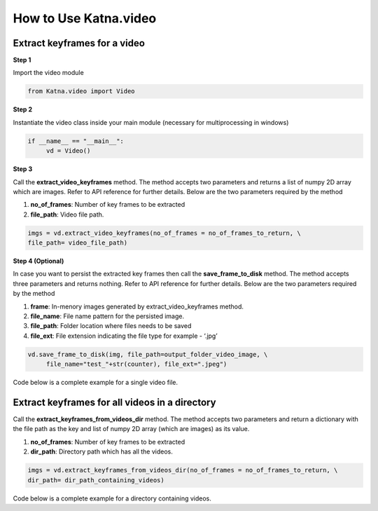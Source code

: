 .. _tutorials_video:

How to Use Katna.video
========================

Extract keyframes for a video
~~~~~~~~~~~~~~~~~~~~~~~~~~~~~~~~~~~~~~~~~~~~~~~~~

**Step 1**

Import the video module 

.. code-block:: python

   from Katna.video import Video

**Step 2**

Instantiate the video class inside your main module (necessary for multiprocessing in windows)

.. code-block:: python

     if __name__ == "__main__":
          vd = Video()
   
**Step 3**

Call the **extract_video_keyframes** method.
The method accepts two parameters and returns a list of numpy 2D array which are images. 
Refer to API reference for further details. Below are the two parameters required by the method

1. **no_of_frames**: Number of key frames to be extracted

2. **file_path**: Video file path.


.. code-block:: python

     imgs = vd.extract_video_keyframes(no_of_frames = no_of_frames_to_return, \
     file_path= video_file_path)


**Step 4 (Optional)**

In case you want to persist the extracted key frames then call the **save_frame_to_disk** method.
The method accepts three parameters and returns nothing. 
Refer to API reference for further details. Below are the two parameters required by the method

1. **frame**: In-menory images generated by extract_video_keyframes method.

2. **file_name**:  File name pattern for the persisted image.

3. **file_path**: Folder location where files needs to be saved

4. **file_ext**: File extension indicating the file type for example - ‘.jpg’


.. code-block:: python

     vd.save_frame_to_disk(img, file_path=output_folder_video_image, \
          file_name="test_"+str(counter), file_ext=".jpeg")

Code below is a complete example for a single video file.

.. code-block:: python
   :emphasize-lines: 1,8,11,14,17-18,21-23,26-28
   :linenos:

   from Katna.video import Video
   import os
   
   # For windows, the below if condition is must.
   if __name__ == "__main__":

     #instantiate the video class
     vd = Video()

     #number of key-frame images to be extracted
     no_of_frames_to_return = 12

     #Input Video file path
     video_file_path = os.path.join(".", "tests","data", "pos_video.mp4")

     #Call the public key-frame extraction method
     imgs = vd.extract_video_keyframes(no_of_frames = no_of_frames_to_return, \
          file_path= video_file_path)

     # Make folder for saving frames
     output_folder_video_image = 'selectedframes'
     if not os.path.isdir(os.path.join(".", output_folder_video_image)):
          os.mkdir(os.path.join(".", output_folder_video_image))

     # Save all frames to disk
     for counter,img in enumerate(imgs):
          vd.save_frame_to_disk(img, file_path=output_folder_video_image, \
               file_name="test_"+str(counter), file_ext=".jpeg")


Extract keyframes for all videos in a directory
~~~~~~~~~~~~~~~~~~~~~~~~~~~~~~~~~~~~~~~~~~~~~~~~~

Call the **extract_keyframes_from_videos_dir** method.
The method accepts two parameters and return a dictionary with the file path as the key
and list of numpy 2D array (which are images) as its value.

1. **no_of_frames**: Number of key frames to be extracted

2. **dir_path**: Directory path which has all the videos.

.. code-block:: python

     imgs = vd.extract_keyframes_from_videos_dir(no_of_frames = no_of_frames_to_return, \
     dir_path= dir_path_containing_videos)


Code below is a complete example for a directory containing videos.

.. code-block:: python
   :emphasize-lines: 1,9,12,16,19-20,23-25,28,31-32,35,38-39,42-44
   :linenos:

   from Katna.video import Video
   import os
   import ntpath

   # For windows, the below if condition is must.
   if __name__ == "__main__":

     #instantiate the video class
     vd = Video()

     #number of key-frame images to be extracted
     no_of_frames_to_return = 3

     #Input Video directory path
     #All .mp4 and .mov files inside this directory will be used for keyframe extraction)
     videos_dir_path = os.path.join(".", "tests","data")

     #Call the public key-frame extraction method
     imgs = vd.extract_keyframes_from_videos_dir(no_of_frames = no_of_frames_to_return, \
          dir_path = videos_dir_path)

     # Make folder for saving frames
     output_folder_video_image = 'selectedframes'
     if not os.path.isdir(os.path.join(".", output_folder_video_image)):
          os.mkdir(os.path.join(".", output_folder_video_image))

     # Save all the frames to disk by segregating them into folders having the same name as the video file
     for filepath, keyframe_data_li in imgs.items():

          # name of the video file
          filename = ntpath.basename(filepath)
          name = filename.split(".")[0]

          # folder path where the images will be stored
          output_file_parent_folder_path = os.path.join(".", output_folder_video_image, name)

          # make folder with name of video if it doesnt exist
          if not os.path.exists(output_file_parent_folder_path):
               os.makedirs(output_file_parent_folder_path)

          # save keyframes inside the folder
          for counter, img in enumerate(keyframe_data_li):
               vd.save_frame_to_disk(img, file_path=output_file_parent_folder_path,
                    file_name=name + "_" + str(counter), file_ext=".jpeg")


